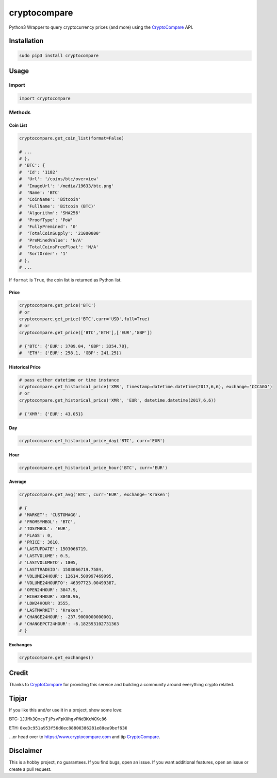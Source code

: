 cryptocompare
#############

Python3 Wrapper to query cryptocurrency prices (and more) using the CryptoCompare_ API.

Installation
************

.. code:: bash
   
   sudo pip3 install cryptocompare

Usage
*****

Import
======

.. code:: python

   import cryptocompare

Methods
=======

Coin List
---------

.. code:: python

   cryptocompare.get_coin_list(format=False)

   # ...
   # },
   # 'BTC': {
   #  'Id': '1182'
   #  'Url': '/coins/btc/overview'
   #  'ImageUrl': '/media/19633/btc.png'
   #  'Name': 'BTC'
   #  'CoinName': 'Bitcoin'
   #  'FullName': 'Bitcoin (BTC)'
   #  'Algorithm': 'SHA256'
   #  'ProofType': 'PoW'
   #  'FullyPremined': '0'
   #  'TotalCoinSupply': '21000000'
   #  'PreMinedValue': 'N/A'
   #  'TotalCoinsFreeFloat': 'N/A'
   #  'SortOrder': '1'
   # },
   # ...

If ``format`` is ``True``, the coin list is returned as Python list.

Price
-----
.. code:: python

   cryptocompare.get_price('BTC')
   # or
   cryptocompare.get_price('BTC',curr='USD',full=True)
   # or
   cryptocompare.get_price(['BTC','ETH'],['EUR','GBP'])

   # {'BTC': {'EUR': 3709.04, 'GBP': 3354.78},
   #  'ETH': {'EUR': 258.1, 'GBP': 241.25}}

Historical Price
----------------
.. code:: python

   # pass either datetime or time instance
   cryptocompare.get_historical_price('XMR', timestamp=datetime.datetime(2017,6,6), exchange='CCCAGG')
   # or
   cryptocompare.get_historical_price('XMR', 'EUR', datetime.datetime(2017,6,6))

   # {'XMR': {'EUR': 43.05}}

Day
---
.. code:: python

   cryptocompare.get_historical_price_day('BTC', curr='EUR')

Hour
----
.. code:: python

   cryptocompare.get_historical_price_hour('BTC', curr='EUR')

Average
-------

.. code:: python

   cryptocompare.get_avg('BTC', curr='EUR', exchange='Kraken')

   # {
   # 'MARKET': 'CUSTOMAGG',
   # 'FROMSYMBOL': 'BTC',
   # 'TOSYMBOL': 'EUR',
   # 'FLAGS': 0,
   # 'PRICE': 3610,
   # 'LASTUPDATE': 1503066719,
   # 'LASTVOLUME': 0.5,
   # 'LASTVOLUMETO': 1805,
   # 'LASTTRADEID': 1503066719.7584,
   # 'VOLUME24HOUR': 12614.509997469995,
   # 'VOLUME24HOURTO': 46397723.00499387,
   # 'OPEN24HOUR': 3847.9,
   # 'HIGH24HOUR': 3848.96,
   # 'LOW24HOUR': 3555,
   # 'LASTMARKET': 'Kraken',
   # 'CHANGE24HOUR': -237.9000000000001,
   # 'CHANGEPCT24HOUR': -6.182593102731363
   # }


Exchanges
---------

.. code:: python

   cryptocompare.get_exchanges()


Credit
******

Thanks to CryptoCompare_ for providing this service and building a community around everything crypto related.

Tipjar
******

If you like this and/or use it in a project, show some love:

BTC: ``1JJMk3QmcyTjPsvFpKUhgvPNd3KcWCKc86``

ETH: ``0xe3c951a953f56d0ec88800386281e88ea9bef630``

...or head over to https://www.cryptocompare.com and tip CryptoCompare_.

.. _Cryptocompare: https://min-api.cryptocompare.com/

Disclaimer
**********

This is a hobby project, no guarantees. If you find bugs, open an issue. If you want additional features, open an issue or create a pull request.

